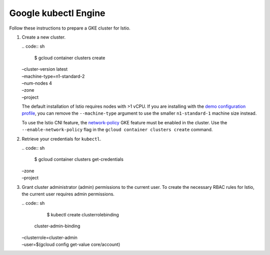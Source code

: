 Google kubectl Engine
============================

Follow these instructions to prepare a GKE cluster for Istio.

1. Create a new cluster.

   | .. code:: sh

      $ gcloud container clusters create
   | –cluster-version latest
   | –machine-type=n1-standard-2
   | –num-nodes 4
   | –zone
   | –project

   .. note::

   The default installation of Istio requires nodes with >1
   vCPU. If you are installing with the `demo configuration
   profile </docs/setup/additional-setup/config-profiles/>`_, you can
   remove the ``--machine-type`` argument to use the smaller
   ``n1-standard-1`` machine size instead.

   .. warning::

   To use the Istio CNI feature, the
   `network-policy <https://cloud.google.com/kubernetes-engine/docs/how-to/network-policy>`_
   GKE feature must be enabled in the cluster. Use the
   ``--enable-network-policy`` flag in the
   ``gcloud container clusters create`` command.

2. Retrieve your credentials for ``kubectl``.

   | .. code:: sh

      $ gcloud container clusters get-credentials
   | –zone
   | –project

3. Grant cluster administrator (admin) permissions to the current user.
   To create the necessary RBAC rules for Istio, the current user
   requires admin permissions.

   | .. code:: sh

      $ kubectl create clusterrolebinding
     cluster-admin-binding
   | –clusterrole=cluster-admin
   | –user=$(gcloud config get-value core/account)
